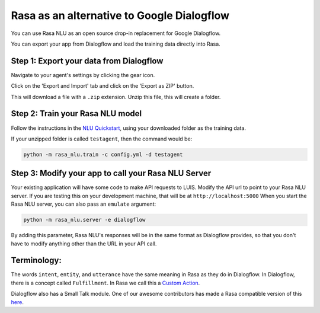 Rasa as an alternative to Google Dialogflow
===========================================

You can use Rasa NLU as an open source drop-in replacement for Google Dialogflow.

You can export your app from Dialogflow and load the training data directly into Rasa.


Step 1: Export your data from Dialogflow
^^^^^^^^^^^^^^^^^^^^^^^^^^^^^^^^^^^^^^^^

Navigate to your agent's settings by clicking the gear icon.

.. image:: ../_static/images/dialogflow_export.png
   :width: 240
   :alt: Dialogflow Export

Click on the 'Export and Import' tab and click on the 'Export as ZIP' button.

.. image:: ../_static/images/dialogflow_export_2.png
   :width: 675
   :alt: Dialogflow Export 2


This will download a file with a ``.zip`` extension. Unzip this file, this will
create a folder. 


Step 2: Train your Rasa NLU model
^^^^^^^^^^^^^^^^^^^^^^^^^^^^^^^^^

Follow the instructions in the `NLU Quickstart <https://rasa.com/docs/nlu/quickstart/>`_, using your downloaded folder as the training data.

If your unzipped folder is called ``testagent``, then the command would be:

.. code-block:: bash

    python -m rasa_nlu.train -c config.yml -d testagent


Step 3: Modify your app to call your Rasa NLU Server
^^^^^^^^^^^^^^^^^^^^^^^^^^^^^^^^^^^^^^^^^^^^^^^^^^^^

Your existing application will have some code to make API requests to LUIS. 
Modify the API url to point to your Rasa NLU server. 
If you are testing this on your development machine, that will be at ``http://localhost:5000``
When you start the Rasa NLU server, you can also pass an ``emulate`` argument:

.. code-block:: bash

    python -m rasa_nlu.server -e dialogflow

By adding this parameter, Rasa NLU's responses will be in the same format as Dialogflow provides,
so that you don't have to modify anything other than the URL in your API call.

Terminology:
^^^^^^^^^^^^


The words ``intent``, ``entity``, and ``utterance`` have the same meaning in Rasa as they do in Dialogflow.
In Dialogflow, there is a concept called ``Fulfillment``. In Rasa we call this a `Custom Action </docs/core/customactions/>`_.

Dialogflow also has a Small Talk module. One of our awesome contributors has made a Rasa compatible version of this `here <https://github.com/rahul051296/small-talk-rasa-stack>`_.


